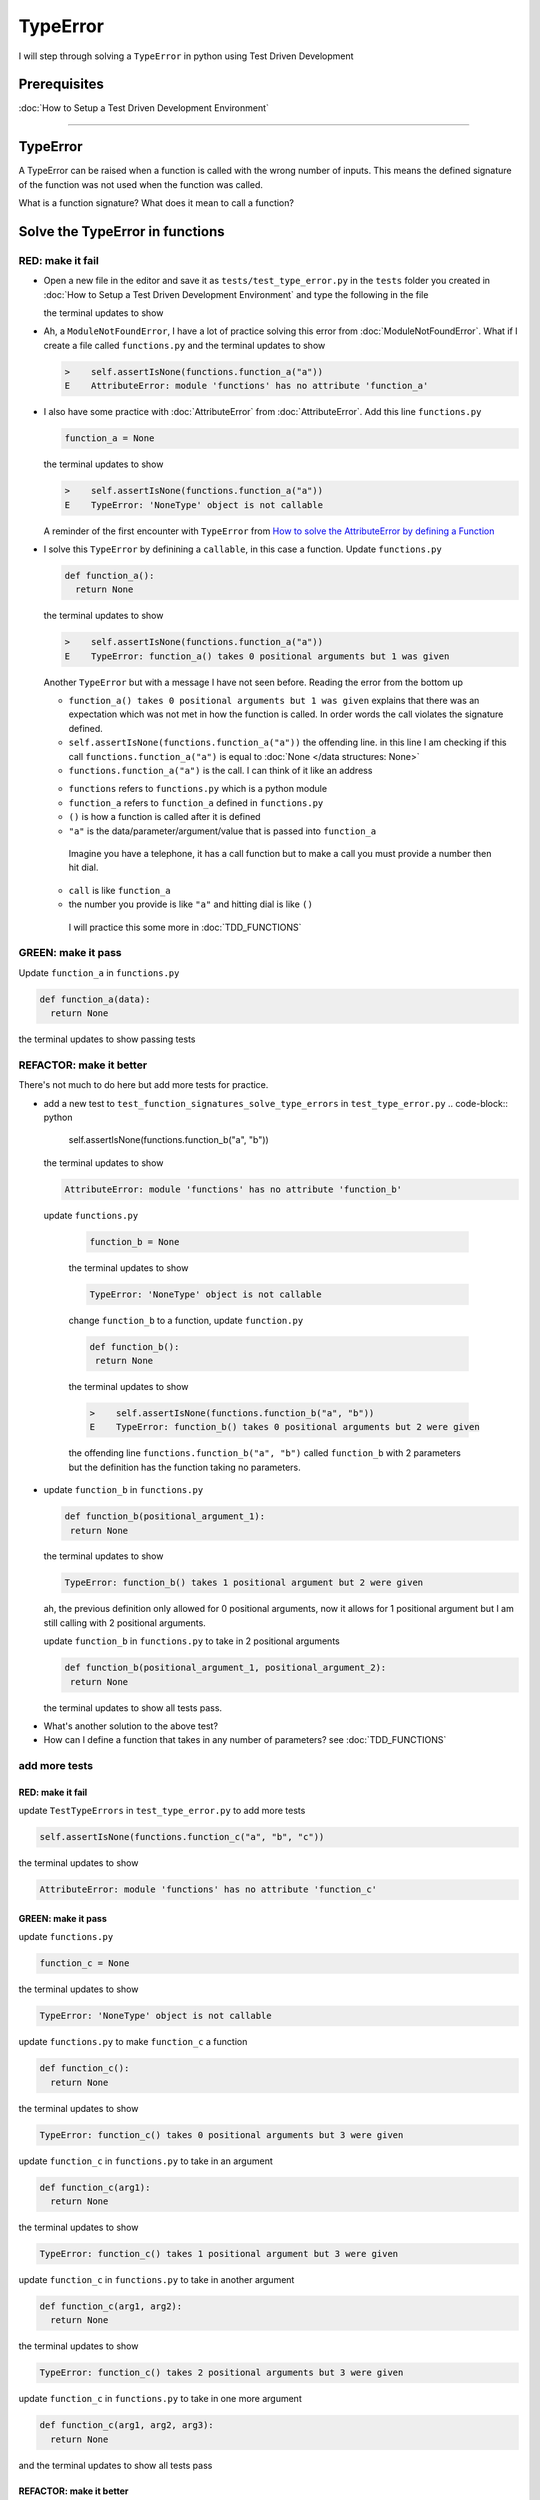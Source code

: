 
TypeError
=========

I will step through solving a ``TypeError`` in python using Test Driven Development

Prerequisites
-------------


:doc:`How to Setup a Test Driven Development Environment`

----

TypeError
---------

A TypeError can be raised when a function is called with the wrong number of inputs.
This means the defined signature of the function was not used when the function was called.

What is a function signature?
What does it mean to call a function?

Solve the TypeError in functions
--------------------------------

RED: make it fail
^^^^^^^^^^^^^^^^^


* Open a new file in the editor and save it as ``tests/test_type_error.py`` in the ``tests`` folder you created in :doc:`How to Setup a Test Driven Development Environment` and type the following in the file


  .. code-block:: python
   import unittest
   import functions


   class TestTypeErrors(unittest.TestCase):

    def test_function_signatures_solve_type_errors(self):
      self.assertIsNone(functions.function_a("a"))

  the terminal updates to show

  .. code-block:: python
    import functions
   E  ModuleNotFoundError: No module called 'functions'


* Ah, a ``ModuleNotFoundError``, I have a lot of practice solving this error from :doc:`ModuleNotFoundError`. What if I create a file called ``functions.py`` and the terminal updates to show

  .. code-block:: python

    >    self.assertIsNone(functions.function_a("a"))
    E    AttributeError: module 'functions' has no attribute 'function_a'

* I also have some practice with :doc:`AttributeError` from :doc:`AttributeError`. Add this line ``functions.py``

  .. code-block:: python

    function_a = None

  the terminal updates to show

  .. code-block:: python

   >    self.assertIsNone(functions.function_a("a"))
   E    TypeError: 'NoneType' object is not callable

  A reminder of the first encounter with ``TypeError`` from `How to solve the AttributeError by defining a Function <./AttributeError.rst>`_

* I solve this ``TypeError`` by definining a ``callable``, in this case a function. Update ``functions.py``

  .. code-block:: python

    def function_a():
      return None

  the terminal updates to show

  .. code-block:: python

    >    self.assertIsNone(functions.function_a("a"))
    E    TypeError: function_a() takes 0 positional arguments but 1 was given

  Another ``TypeError`` but with a message I have not seen before. Reading the error from the bottom up

  * ``function_a() takes 0 positional arguments but 1 was given`` explains that there was an expectation which was not met in how the function is called. In order words the call violates the signature defined.
  * ``self.assertIsNone(functions.function_a("a"))`` the offending line. in this line I am checking if this call ``functions.function_a("a")`` is equal to :doc:`None </data structures: None>`
  * ``functions.function_a("a")`` is the call. I can think of it like an address

  - ``functions`` refers to ``functions.py`` which is a python module
  - ``function_a`` refers to ``function_a`` defined in ``functions.py``
  - ``()`` is how a function is called after it is defined
  - ``"a"`` is the data/parameter/argument/value that is passed into ``function_a``
   Imagine you have a telephone, it has a call function but to make a call you must provide a number then hit dial.
  - ``call`` is like ``function_a``
  - the number you provide is like ``"a"`` and hitting dial is like ``()``
   I will practice this some more in :doc:`TDD_FUNCTIONS`

GREEN: make it pass
^^^^^^^^^^^^^^^^^^^

Update ``function_a`` in ``functions.py``

.. code-block:: python

  def function_a(data):
    return None

the terminal updates to show passing tests

REFACTOR: make it better
^^^^^^^^^^^^^^^^^^^^^^^^

There's not much to do here but add more tests for practice.


* add a new test to ``test_function_signatures_solve_type_errors`` in ``test_type_error.py``
  .. code-block:: python

    self.assertIsNone(functions.function_b("a", "b"))

  the terminal updates to show

  .. code-block:: python

   AttributeError: module 'functions' has no attribute 'function_b'

 update ``functions.py``

  .. code-block:: python

   function_b = None

  the terminal updates to show

  .. code-block:: python

   TypeError: 'NoneType' object is not callable

  change ``function_b`` to a function, update ``function.py``

  .. code-block:: python

   def function_b():
    return None

  the terminal updates to show

  .. code-block:: python

   >    self.assertIsNone(functions.function_b("a", "b"))
   E    TypeError: function_b() takes 0 positional arguments but 2 were given

  the offending line ``functions.function_b("a", "b")`` called ``function_b`` with 2 parameters but the definition has the function taking no parameters.

* update ``function_b`` in ``functions.py``

  .. code-block:: python

   def function_b(positional_argument_1):
    return None

  the terminal updates to show

  .. code-block:: python

   TypeError: function_b() takes 1 positional argument but 2 were given

  ah, the previous definition only allowed for 0 positional arguments, now it allows for 1 positional argument but I am still calling with 2 positional arguments.

  update ``function_b`` in ``functions.py`` to take in 2 positional arguments

  .. code-block:: python

   def function_b(positional_argument_1, positional_argument_2):
    return None

  the terminal updates to show all tests pass.

.. EXTRA::

* What's another solution to the above test?
* How can I define a function that takes in any number of parameters? see :doc:`TDD_FUNCTIONS`

add more tests
^^^^^^^^^^^^^^^^^^^^^

RED: make it fail
~~~~~~~~~~~~~~~~~

update ``TestTypeErrors`` in ``test_type_error.py`` to add more tests

.. code-block:: python

  self.assertIsNone(functions.function_c("a", "b", "c"))

the terminal updates to show

.. code-block:: python

  AttributeError: module 'functions' has no attribute 'function_c'

GREEN: make it pass
~~~~~~~~~~~~~~~~~~~

update ``functions.py``

.. code-block:: python

  function_c = None

the terminal updates to show

.. code-block:: python

  TypeError: 'NoneType' object is not callable

update ``functions.py`` to make ``function_c`` a function

.. code-block:: python

  def function_c():
    return None

the terminal updates to show

.. code-block:: python

  TypeError: function_c() takes 0 positional arguments but 3 were given

update ``function_c`` in ``functions.py`` to take in an argument

.. code-block:: python

  def function_c(arg1):
    return None

the terminal updates to show

.. code-block:: python

  TypeError: function_c() takes 1 positional argument but 3 were given

update ``function_c`` in ``functions.py`` to take in another argument

.. code-block:: python

  def function_c(arg1, arg2):
    return None

the terminal updates to show

.. code-block:: python

  TypeError: function_c() takes 2 positional arguments but 3 were given

update ``function_c`` in ``functions.py`` to take in one more argument

.. code-block:: python

  def function_c(arg1, arg2, arg3):
    return None

and the terminal updates to show all tests pass

REFACTOR: make it better
~~~~~~~~~~~~~~~~~~~~~~~~

are you bored yet? add one more test

update ``TestTypeErrors`` in ``test_type_error.py``

.. code-block:: python

  self.assertIsNone(functions.function_d("a", "b", "c", "d"))

the terminal updates to show

.. code-block:: python

  AttributeError: module 'functions' has no attribute 'function_d'

update ``functions.py``

.. code-block:: python

  function_d = None

the terminal updates to show

.. code-block:: python

  TypeError: 'NoneType' object is not callable

update ``function_d`` in ``functions.py``

.. code-block:: python

  def function_d():
    return None

the terminal updates to show

.. code-block::

  TypeError: function_d() takes 0 positional arguments but 4 were given

What if I try the solution for the previous test. update the signature of ``function_d`` in ``functions.py``

.. code-block:: python

  def function_d(arg1, arg2, arg3):
    return None

the terminal updates to show

.. code-block:: python

  TypeError: function_d() takes 3 positional arguments but 4 were given

update ``function_d`` in ``functions.py`` to take 4 arguments

.. code-block:: python

  def function_d(arg1, arg2, arg3, arg4):
    return None

the terminal updates to show all tests pass...but wait! there's more. I can make this better. There's another solution to the above test. What if I can define a function that takes in any number of parameters, is there a signature that allows a function to take 1 argument, 4 arguments, or any number of arguments?

YES! There is I can use the ``*args`` keyword to pass in any number of positional arguments to a function

update ``function_d`` in ``functions.py`` with ``*args``

.. code-block:: python

  def function_d(*args):
    return None

the terminal shows all tests as still passing. FANTASTIC!!

What if I test this with ``function_a``. update ``function_a`` in ``functions.py`` with ``*args`` and the terminal shows all tests as still passing.

Try this with both ``function_c`` and ``function_d``, all tests still pass.

*LOVELY!*
You now know how to solve


* :doc:`AssertionError`
* ``ModuleNotFoundError``
* `NameError <https://docs.python.org/3/library/exceptions.html?highlight=exceptions#NameError>`_
* :doc:`AttributeError` by defining

  - variables
  - functions
  - classes
  - attributes in classes
  - functions/methods in classes

* `TypeError <https://docs.python.org/3/library/exceptions.html?highlight=assertionerror#TypeError>`_ by matching function signatures and their calls

